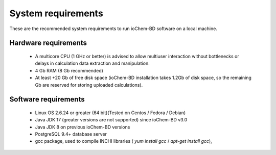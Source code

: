 System requirements
===================

These are the recommended system requirements to run ioChem-BD software on a local machine.

Hardware requirements
---------------------

  -  A multicore CPU (1 GHz or better) is advised to allow multiuser interaction without bottlenecks or delays in calculation data extraction and manipulation.
  -  4 Gb RAM (8 Gb recommended)
  -  At least +20 Gb of free disk space (ioChem-BD installation takes 1.2Gb of disk space, so the remaining Gb are reserved for storing uploaded calculations).

Software requirements
---------------------

  -  Linux OS 2.6.24 or greater (64 bit)(Tested on Centos / Fedora / Debian)
  -  Java JDK 17 (greater versions are not supported) since ioChem-BD v3.0
  -  Java JDK 8 on previous ioChem-BD versions
  -  PostgreSQL 9.4+ database server
  -  gcc package, used to compile INCHI libraries ( *yum install gcc* / *apt-get install gcc*),

